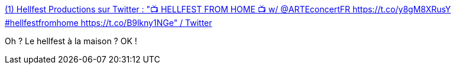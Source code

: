 :jbake-type: post
:jbake-status: published
:jbake-title: (1) Hellfest Productions sur Twitter : "📺 HELLFEST FROM HOME 📺 w/ @ARTEconcertFR https://t.co/y8gM8XRusY #hellfestfromhome https://t.co/B9lkny1NGe" / Twitter
:jbake-tags: musique,metal,épidémie,spectacle,_mois_juin,_année_2020
:jbake-date: 2020-06-10
:jbake-depth: ../
:jbake-uri: shaarli/1591801961000.adoc
:jbake-source: https://nicolas-delsaux.hd.free.fr/Shaarli?searchterm=https%3A%2F%2Ftwitter.com%2Fhellfestopenair%2Fstatus%2F1270656960245858304&searchtags=musique+metal+%C3%A9pid%C3%A9mie+spectacle+_mois_juin+_ann%C3%A9e_2020
:jbake-style: shaarli

https://twitter.com/hellfestopenair/status/1270656960245858304[(1) Hellfest Productions sur Twitter : "📺 HELLFEST FROM HOME 📺 w/ @ARTEconcertFR https://t.co/y8gM8XRusY #hellfestfromhome https://t.co/B9lkny1NGe" / Twitter]

Oh ? Le hellfest à la maison ? OK !
